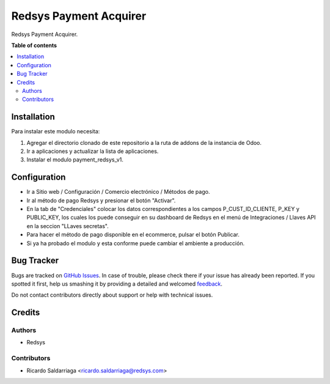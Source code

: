 =======================
Redsys Payment Acquirer
=======================

.. !!!!!!!!!!!!!!!!!!!!!!!!!!!!!!!!!!!!!!!!!!!!!!!!!!!!
   !! This file is generated by oca-gen-addon-readme !!
   !! changes will be overwritten.                   !!
   !!!!!!!!!!!!!!!!!!!!!!!!!!!!!!!!!!!!!!!!!!!!!!!!!!!!

.. |badge1| image:: https://img.shields.io/badge/maturity-Production%2FStable-green.png
    :target: https://odoo-community.org/page/development-status
    :alt: Production/Stable
.. |badge2| image:: https://img.shields.io/badge/licence-AGPL--3-blue.png
    :target: http://www.gnu.org/licenses/agpl-3.0-standalone.html
    :alt: License: AGPL-3
.. |badge3| image:: https://img.shields.io/badge/github-redsys%2Fodoo_eRedsys-lightgray.png?logo=github
    :target: https://github.com/redsys/odoo_eRedsys/tree/15.0/payment_redsys_v1
    :alt: redsys/odoo_eRedsys

|badge1| |badge2| |badge3| 

Redsys Payment Acquirer.

**Table of contents**

.. contents::
   :local:

Installation
============

Para instalar este modulo necesita:

1. Agregar el directorio clonado de este repositorio a la ruta de addons de la instancia de Odoo. 
2. Ir a aplicaciones y actualizar la lista de aplicaciones.
3. Instalar el modulo payment_redsys_v1.
   

Configuration
=============

* Ir a Sitio web / Configuración / Comercio electrónico / Métodos de pago.
* Ir al método de pago Redsys y presionar el botón "Activar".
* En la tab de "Credenciales" colocar los datos correspondientes a los campos P_CUST_ID_CLIENTE, P_KEY y PUBLIC_KEY, los cuales los puede conseguir en su dashboard de Redsys en el menú de Integraciones / Llaves API en la seccion "LLaves secretas".

* Para hacer el método de pago disponible en el ecommerce, pulsar el botón Publicar.
  
* Si ya ha probado el modulo y esta conforme puede cambiar el ambiente a producción.


Bug Tracker
===========

Bugs are tracked on `GitHub Issues <https://github.com/redsys/odoo_eRedsys/issues>`_.
In case of trouble, please check there if your issue has already been reported.
If you spotted it first, help us smashing it by providing a detailed and welcomed
`feedback <https://github.com/redsys/odoo_eRedsys/issues/new?body=module:%20payment_redsys_v1%0Aversion:%2012.0%0A%0A**Steps%20to%20reproduce**%0A-%20...%0A%0A**Current%20behavior**%0A%0A**Expected%20behavior**>`_.

Do not contact contributors directly about support or help with technical issues.

Credits
=======

Authors
~~~~~~~

* Redsys

Contributors
~~~~~~~~~~~~

* Ricardo Saldarriaga <ricardo.saldarriaga@redsys.com>

